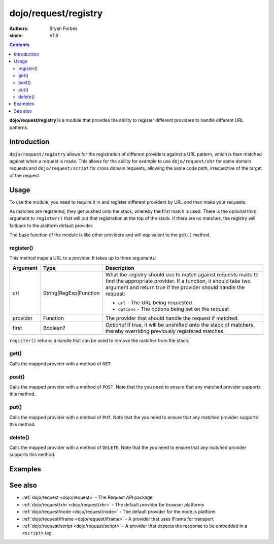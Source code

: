 .. _dojo/request/registry:

=====================
dojo/request/registry
=====================

:authors: Bryan Forbes
:since: V1.8

.. contents ::
    :depth: 2

**dojo/request/registry** is a module that provides the ability to register different providers to handle different URL
patterns.

Introduction
============

``dojo/request/registry`` allows for the registration of different providers against a URL pattern, which is then
matched against when a request is made. This allows for the ability for example to use ``dojo/request/xhr`` for same
domain requests and ``dojo/request/script`` for cross domain requests, allowing the same code path, irrespective of the
target of the request.

Usage
=====

To use the module, you need to require it in and register different providers by URL and then make your requests:

.. js ::

  require(["dojo/request/registry", "dojo/request/xhr", "dojo/request/script"], function(request, xhr, script){
    // Maps via a regex
    request.register(/^foo/, xhr);
    
    // Maps via a string
    request.register("bar", script);
    
    // Maps via a function
    request.register(function(url, options){
      // Return a truthy value if this provider should be matched, otherwise
      return false;
    }, xhr);
    
    // Will match the first registration
    request.get("foobar.html").then(function(response){
      // Do something with the response
    });
    
    // Will match the second registration
    request.get("bar").then(function(response){
      // Do something with the response
    });
    
    // Will use the fallback provider
    request.get("somethingelse").then(function(response){
      // Do something with the response
    });
  });

As matches are registered, they get pushed onto the stack, whereby the first match is used. There is the optional third
argument to ``register()`` that will put that registration at the top of the stack. If there are no matches, the
registry will fallback to the platform default provider.

The base function of the module is like other providers and will equivalent to the ``get()`` method.

register()
----------

This method maps a URL to a provider.  It takes up to three arguments:

======== ====================== ========================================================================================
Argument Type                   Description
======== ====================== ========================================================================================
url      String|RegExp|Function What the registry should use to match against requests made to find the appropriate 
                                provider.  If a function, it should take two argument and return true if the provider 
                                should handle the request:
                                
                                * ``url`` - The URL being requested
                                
                                * ``options`` - The options being set on the request
                                
provider Function               The provider that should handle the request if matched.
first    Boolean?               *Optional* If true, it will be unshifted onto the stack of matchers, thereby overriding 
                                previously registered matches.
======== ====================== ========================================================================================

``register()`` returns a handle that can be used to remove the matcher from the stack:

.. js ::

  require(["dojo/request/registry", "dojo/request/xhr"], function(request, xhr){
    var handle = request.register("foobar", xhr);
    
    // ...
    
    handle.remove();
  });

get()
-----

Calls the mapped provider with a method of ``GET``.

post()
------

Calls the mapped provider with a method of ``POST``. Note that the you need to ensure that any matched provider
supports this method.

put()
-----

Calls the mapped provider with a method of ``PUT``. Note that the you need to ensure that any matched provider
supports this method.

delete()
--------

Calls the mapped provider with a method of ``DELETE``. Note that the you need to ensure that any matched provider
supports this method.

Examples
========

.. code-example ::

  This example will register a regular expression that will route anything that ends in ``.jsonp.js`` to the
  ``dojo/request/script`` provider, where everything else will will go to the platform default provider
  ``dojo/request/xhr``.

  .. js ::

    require(["dojo/request/registry", "dojo/request/script", "dojo/dom", "dojo/dom-construct", "dojo/on",
        "dojo/domReady!"], 
    function(request, script, dom, domConst, on){
      // Registers anything that ends in ".jsonp.js" be sent to the script provider
      request.register(/\.jsonp\.js$/i, script);
  
      on(dom.byId("startButton"), "click", function(){
        domConst.place("<p>request: 'helloworld.jsonp.js'</p>", "output");
        request.get("helloworld.jsonp.js", {
          jsonp: "callback"
        }).then(function(response){
          domConst.place("<p>script repsonse.data: <code>" + JSON.stringify(response.data) + "</code></p>", "output");
        });
        domConst.place("<p>request: 'helloworld.json'</p>", "output");
        request.get("helloworld.json", {
          handleAs: "json"
        }).then(function(response){
          domConst.place("<p>xhr repsonse.data: <code>" + JSON.stringify(response.data) + "</code></p>", "output");
        });
      });
    });

  .. html ::

    <h1>Output:</h1>
    <div id="output"></div>
    <button type="button" id="startButton">Start</button>

See also
========

* :ref:`dojo/request <dojo/request>` - The Request API package

* :ref:`dojo/request/xhr <dojo/request/xhr>` - The default provider for browser platforms

* :ref:`dojo/request/node <dojo/request/node>` - The default provider for the node.js platform

* :ref:`dojo/request/iframe <dojo/request/iframe>` - A provider that uses IFrame for transport

* :ref:`dojo/request/script <dojo/request/script>` - A provider that expects the response to be embedded in a
  ``<script>`` tag.

